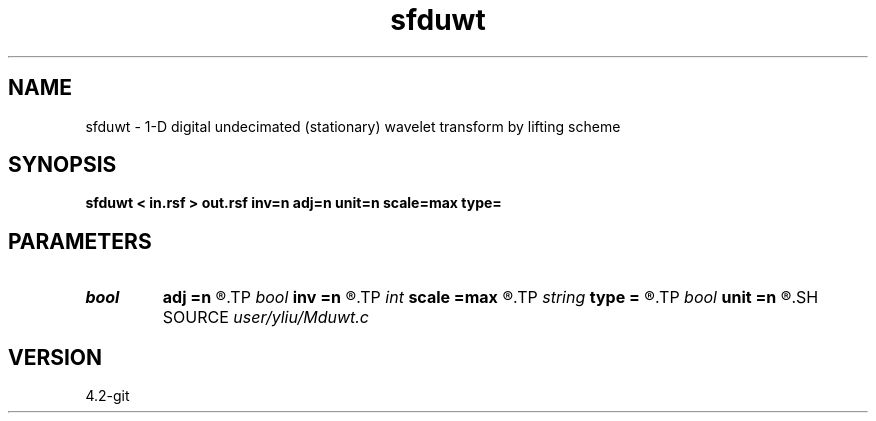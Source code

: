 .TH sfduwt 1  "APRIL 2023" Madagascar "Madagascar Manuals"
.SH NAME
sfduwt \- 1-D digital undecimated (stationary) wavelet transform by lifting scheme 
.SH SYNOPSIS
.B sfduwt < in.rsf > out.rsf inv=n adj=n unit=n scale=max type=
.SH PARAMETERS
.PD 0
.TP
.I bool   
.B adj
.B =n
.R  [y/n]	if y, do adjoint transform
.TP
.I bool   
.B inv
.B =n
.R  [y/n]	if y, do inverse transform
.TP
.I int    
.B scale
.B =max
.R  	decomposition scale
.TP
.I string 
.B type
.B =
.R  	[haar,linear,biorthogonal] wavelet type, the default is linear
.TP
.I bool   
.B unit
.B =n
.R  [y/n]	if y, use unitary scaling
.SH SOURCE
.I user/yliu/Mduwt.c
.SH VERSION
4.2-git
